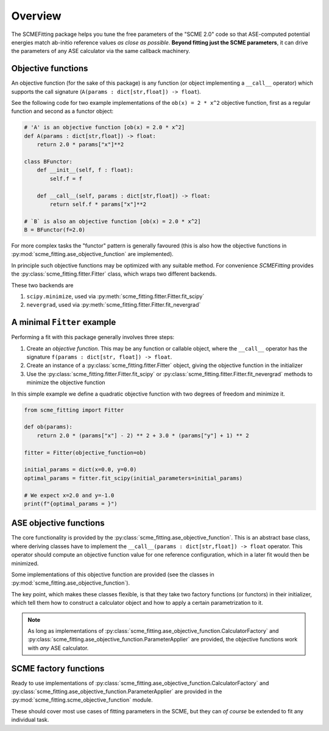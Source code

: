#######################
Overview
#######################

The SCMEFitting package helps you tune the free parameters of the "SCME 2.0" code so that ASE-computed potential energies match ab-initio reference values *as close as possible*.
**Beyond fitting just the SCME parameters**, it can drive the parameters of any ASE calculator via the same callback machinery.

Objective functions
#######################

An objective function (for the sake of this package) is any function (or object implementing a ``__call__`` operator) which supports the call signature (``A(params : dict[str,float]) -> float``).

See the following code for two example implementations of the ``ob(x) = 2 * x^2`` objective function, first as a regular function and second as a functor object:

.. code-block:: python

    # 'A' is an objective function [ob(x) = 2.0 * x^2]
    def A(params : dict[str,float]) -> float:
        return 2.0 * params["x"]**2

    class BFunctor:
        def __init__(self, f : float):
            self.f = f

        def __call__(self, params : dict[str,float]) -> float:
            return self.f * params["x"]**2

    # `B` is also an objective function [ob(x) = 2.0 * x^2]
    B = BFunctor(f=2.0)

For more complex tasks the "functor" pattern is generally favoured (this is also how the objective functions in :py:mod:`scme_fitting.ase_objective_function` are implemented).

In principle such objective functions may be optimized with any suitable method. For convenience `SCMEFitting` provides the :py:class:`scme_fitting.fitter.Fitter` class, which wraps two different backends.

These two backends are

#. ``scipy.minimize``, used via :py:meth:`scme_fitting.fitter.Fitter.fit_scipy`
#. ``nevergrad``, used via :py:meth:`scme_fitting.fitter.Fitter.fit_nevergrad`


A minimal ``Fitter`` example
#############################

Performing a fit with this package generally involves three steps:

#. Create an *objective function*. This may be any function or callable object, where the ``__call__`` operator has the signature ``f(params : dict[str, float]) -> float``.

#. Create an instance of a :py:class:`scme_fitting.fitter.Fitter` object, giving the objective function in the initializer

#. Use the :py:class:`scme_fitting.fitter.Fitter.fit_scipy` or :py:class:`scme_fitting.fitter.Fitter.fit_nevergrad` methods to minimize the objective function


In this simple example we define a quadratic objective function with two degrees of freedom and minimize it.

.. code-block:: python

    from scme_fitting import Fitter

    def ob(params):
        return 2.0 * (params["x"] - 2) ** 2 + 3.0 * (params["y"] + 1) ** 2

    fitter = Fitter(objective_function=ob)

    initial_params = dict(x=0.0, y=0.0)
    optimal_params = fitter.fit_scipy(initial_parameters=initial_params)

    # We expect x=2.0 and y=-1.0
    print(f"{optimal_params = }")


ASE objective functions
########################

The core functionality is provided by the :py:class:`scme_fitting.ase_objective_function`. This is an abstract base class, where deriving classes have to implement the ``__call__(params : dict[str,float]) -> float`` operator. This operator should compute an objective function value for one reference configuration, which in a later fit would then be minimized.

Some implementations of this objective function are provided (see the classes in :py:mod:`scme_fitting.ase_objective_function`).

The key point, which makes these classes flexible, is that they take two factory functions (or functors) in their initializer, which tell them how to construct a calculator object and how to apply a certain parametrization to it.

.. note::

    As long as implementations of :py:class:`scme_fitting.ase_objective_function.CalculatorFactory` and :py:class:`scme_fitting.ase_objective_function.ParameterApplier` are provided, the objective functions work with *any* ASE calculator.


SCME factory functions
########################

Ready to use implementations of :py:class:`scme_fitting.ase_objective_function.CalculatorFactory` and :py:class:`scme_fitting.ase_objective_function.ParameterApplier` are provided in the :py:mod:`scme_fitting.scme_objective_function` module.

These should cover most use cases of fitting parameters in the SCME, but they can *of course* be extended to fit any individual task.
